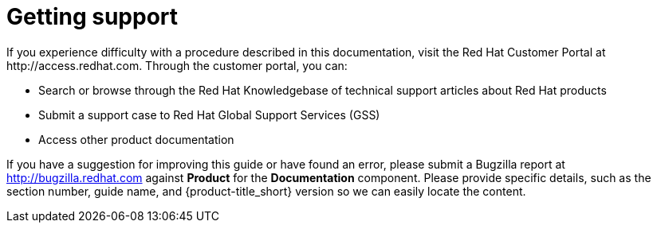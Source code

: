 [[getting-support]]
= Getting support
////
Test image
image::logo_RH.png[Red Hat logo]
////
If you experience difficulty with a procedure described in this documentation, visit the Red Hat Customer Portal at http://access.redhat.com. Through the customer portal, you can:

* Search or browse through the Red Hat Knowledgebase of technical support articles about Red Hat products
* Submit a support case to Red Hat Global Support Services (GSS)
* Access other product documentation

If you have a suggestion for improving this guide or have found an error, please submit a Bugzilla report at http://bugzilla.redhat.com against *Product* for the *Documentation* component. Please provide specific details, such as the section number, guide name, and {product-title_short} version so we can easily locate the content.